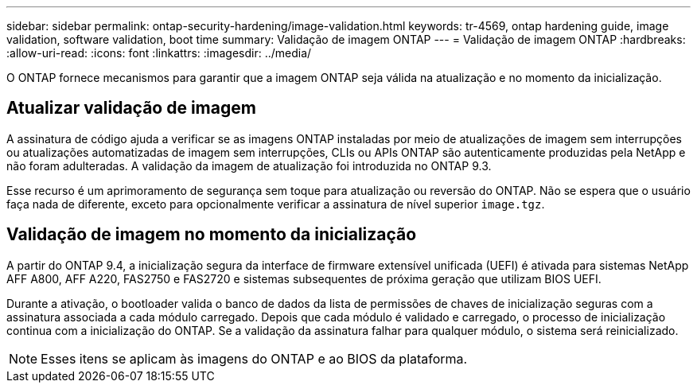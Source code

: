 ---
sidebar: sidebar 
permalink: ontap-security-hardening/image-validation.html 
keywords: tr-4569, ontap hardening guide, image validation, software validation, boot time 
summary: Validação de imagem ONTAP 
---
= Validação de imagem ONTAP
:hardbreaks:
:allow-uri-read: 
:icons: font
:linkattrs: 
:imagesdir: ../media/


[role="lead"]
O ONTAP fornece mecanismos para garantir que a imagem ONTAP seja válida na atualização e no momento da inicialização.



== Atualizar validação de imagem

A assinatura de código ajuda a verificar se as imagens ONTAP instaladas por meio de atualizações de imagem sem interrupções ou atualizações automatizadas de imagem sem interrupções, CLIs ou APIs ONTAP são autenticamente produzidas pela NetApp e não foram adulteradas. A validação da imagem de atualização foi introduzida no ONTAP 9.3.

Esse recurso é um aprimoramento de segurança sem toque para atualização ou reversão do ONTAP. Não se espera que o usuário faça nada de diferente, exceto para opcionalmente verificar a assinatura de nível superior `image.tgz`.



== Validação de imagem no momento da inicialização

A partir do ONTAP 9.4, a inicialização segura da interface de firmware extensível unificada (UEFI) é ativada para sistemas NetApp AFF A800, AFF A220, FAS2750 e FAS2720 e sistemas subsequentes de próxima geração que utilizam BIOS UEFI.

Durante a ativação, o bootloader valida o banco de dados da lista de permissões de chaves de inicialização seguras com a assinatura associada a cada módulo carregado. Depois que cada módulo é validado e carregado, o processo de inicialização continua com a inicialização do ONTAP. Se a validação da assinatura falhar para qualquer módulo, o sistema será reinicializado.


NOTE: Esses itens se aplicam às imagens do ONTAP e ao BIOS da plataforma.
